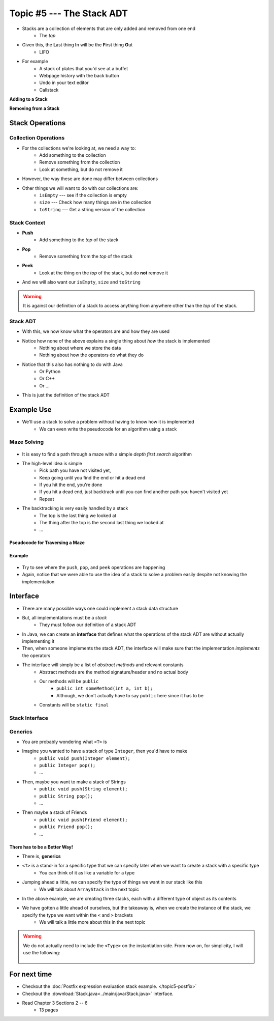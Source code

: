**************************
Topic #5 --- The Stack ADT
**************************

* Stacks are a collection of elements that are only added and removed from one end
    * The *top*

* Given this, the **L**\ ast thing **I**\ n will be the **F**\ irst thing **O**\ ut
    * LIFO

* For example
    * A stack of plates that you'd see at a buffet
    * Webpage history with the back button
    * Undo in your text editor
    * Callstack

**Adding to a Stack**

.. image:: img/stack_add.png
   :width: 500 px
   :align: center

**Removing from a Stack**

.. image:: img/stack_remove.png
   :width: 500 px
   :align: center


Stack Operations
================

Collection Operations
---------------------

* For the collections we're looking at, we need a way to:
    * Add something to the collection
    * Remove something from the collection
    * Look at something, but do not remove it

* However, the way these are done may differ between collections

* Other things we will want to do with our collections are:
    * ``isEmpty`` --- see if the collection is empty
    * ``size`` --- Check how many things are in the collection
    * ``toString`` --- Get a string version of the collection


Stack Context
-------------

* **Push**
    * Add something to the *top* of the stack

* **Pop**
    * Remove something from the *top* of the stack

* **Peek**
    * Look at the thing on the *top* of the stack, but do **not** remove it

* And we will also want our ``isEmpty``, ``size`` and ``toString``


.. warning::

    It is against our definition of a stack to access anything from anywhere other than the *top* of the stack.


Stack ADT
---------

* With this, we now know what the operators are and how they are used

* Notice how none of the above explains a single thing about *how* the stack is implemented
    * Nothing about where we store the data
    * Nothing about how the operators do what they do

* Notice that this also has nothing to do with Java
    * Or Python
    * Or C++
    * Or ...

* This is just the definition of the stack ADT


Example Use
===========

* We'll use a stack to solve a problem without having to know how it is implemented
    * We can even write the pseudocode for an algorithm using a stack

Maze Solving
------------

    .. image:: img/maze.png
       :width: 250 px
       :align: center


* It is easy to find a path through a maze with a simple *depth first search* algorithm
* The high-level idea is simple
    * Pick path you have not visited yet,
    * Keep going until you find the end or hit a dead end
    * If you hit the end, you're done
    * If you hit a dead end, just backtrack until you can find another path you haven't visited yet
    * Repeat

* The backtracking is very easily handled by a stack
    * The top is the last thing we looked at
    * The thing after the top is the second last thing we looked at
    * ...

Pseudocode for Traversing a Maze
^^^^^^^^^^^^^^^^^^^^^^^^^^^^^^^^

.. code-block::
    :linenos:

    Add the start of the maze to the stack

    While the stack is not empty
        Get the top of the stack with a peek (current cell)
        If the top is the end
            Huzzah, done!

        If an unvisited neighbour of the current cell exists
            Push the neighbour onto the stack
        If no admissible neighbour exists
            Pop from the stack

    If we leave the loop with an empty stack, there is no solution


Example
^^^^^^^

    .. image:: img/maze_gif.gif
       :width: 250 px
       :align: center


* Try to see where the ``push``, ``pop``, and ``peek`` operations are happening

* Again, notice that we were able to use the idea of a stack to solve a problem easily despite not knowing the implementation
    

Interface
=========

* There are many possible ways one could implement a stack data structure
* But, all implementations must be a *stack*
    * They must follow our definition of a stack ADT

* In Java, we can create an **interface** that defines what the operations of the stack ADT are without actually implementing it
* Then, when someone implements the stack ADT, the interface will make sure that the implementation *implements* the operators

* The interface will simply be a list of *abstract methods* and relevant constants
    * Abstract methods are the method signature/header and no actual body
    * Our methods will be ``public``
        * ``public int someMethod(int a, int b);``
        * Although, we don't actually have to say ``public`` here since it has to be
    * Constants will be ``static final``

Stack Interface
------------------

.. code-block:: java
    :linenos:

    public interface Stack <T> {

        // Javadoc comments within Stack.java file
        void push(T element);
        T pop();
        T peek();
        boolean isEmpty();
        int size();
    }


Generics
--------

* You are probably wondering what ``<T>`` is

* Imagine you wanted to have a stack of type ``Integer``, then you'd have to make
    * ``public void push(Integer element);``
    * ``public Integer pop();``
    * ...

* Then, maybe you want to make a stack of Strings
    * ``public void push(String element);``
    * ``public String pop();``
    * ...

* Then maybe a stack of Friends
    * ``public void push(Friend element);``
    * ``public Friend pop();``
    * ...


There has to be a Better Way!
^^^^^^^^^^^^^^^^^^^^^^^^^^^^^

* There is, **generics**

* ``<T>`` is a stand-in for a specific type that we can specify later when we want to create a stack with a specific type
    * You can think of it as like a variable for a type

* Jumping ahead a little, we can specify the type of things we want in our stack like this
    * We will talk about ``ArrayStack`` in the next topic

.. code-block:: java
    :linenos:

    public class SomeClass {
        public static void main(String[] args) {

            Stack<Integer> myIntegerStack = new ArrayStack<Integer>();
            Stack<String> myStringStack = new ArrayStack<String>();
            Stack<Friend> myFriendStack = new ArrayStack<Friend>();
        }
    }

* In the above example, we are creating three stacks, each with a different type of object as its contents
* We have gotten a little ahead of ourselves, but the takeaway is, when we create the instance of the stack, we specify the type we want within the ``<`` and ``>`` brackets
    * We will talk a little more about this in the next topic

.. warning::

    We do not actually need to include the ``<Type>`` on the instantiation side. From now on, for simplicity, I will use the following:

        .. code-block:: java
            :linenos:

                    Stack<Integer> myIntegerStack = new ArrayStack<>();
                    Stack<String> myStringStack = new ArrayStack<>();
                    Stack<Friend> myFriendStack = new ArrayStack<>();



For next time
=============

* Checkout the :doc:`Postfix expression evaluation stack example. </topic5-postfix>`
* Checkout the :download:`Stack.java<../main/java/Stack.java>` interface.
* Read Chapter 3 Sections 2 -- 6
    * 13 pages

